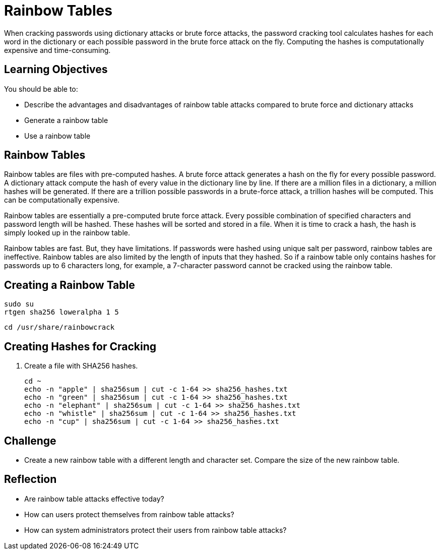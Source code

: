 = Rainbow Tables

When cracking passwords using dictionary attacks or brute force attacks, the password cracking tool calculates hashes for each word in the dictionary or each possible password in the brute force attack on the fly. Computing the hashes is computationally expensive and time-consuming.

== Learning Objectives

You should be able to:

* Describe the advantages and disadvantages of rainbow table attacks compared to brute force and dictionary attacks
* Generate a rainbow table
* Use a rainbow table

== Rainbow Tables

Rainbow tables are files with pre-computed hashes. A brute force attack generates a hash on the fly for every possible password. A dictionary attack compute the hash of every value in the dictionary line by line. If there are a million files in a dictionary, a million hashes will be generated. If there are a trillion possible passwords in a brute-force attack, a trillion hashes will be computed. This can be computationally expensive.

Rainbow tables are essentially a pre-computed brute force attack. Every possible combination of specified characters and password length will be hashed. These hashes will be sorted and stored in a file. When it is time to crack a hash, the hash is simply looked up in the rainbow table.

Rainbow tables are fast. But, they have limitations. If passwords were hashed using unique salt per password, rainbow tables are ineffective. Rainbow tables are also limited by the length of inputs that they hashed. So if a rainbow table only contains hashes for passwords up to 6 characters long, for example, a 7-character password cannot be cracked using the rainbow table.

== Creating a Rainbow Table

[source,sh]
----
sudo su
rtgen sha256 loweralpha 1 5 
----

[source,sh]
----
cd /usr/share/rainbowcrack
----

== Creating Hashes for Cracking

. Create a file with SHA256 hashes.
+
[source,sh]
----
cd ~
echo -n "apple" | sha256sum | cut -c 1-64 >> sha256_hashes.txt
echo -n "green" | sha256sum | cut -c 1-64 >> sha256_hashes.txt
echo -n "elephant" | sha256sum | cut -c 1-64 >> sha256_hashes.txt
echo -n "whistle" | sha256sum | cut -c 1-64 >> sha256_hashes.txt
echo -n "cup" | sha256sum | cut -c 1-64 >> sha256_hashes.txt
----

== Challenge

* Create a new rainbow table with a different length and character set. Compare the size of the new rainbow table.

== Reflection

* Are rainbow table attacks effective today?
* How can users protect themselves from rainbow table attacks?
* How can system administrators protect their users from rainbow table attacks?

